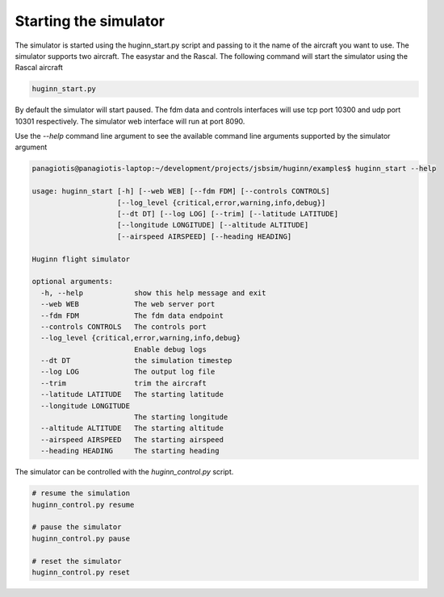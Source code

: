 Starting the simulator
======================
The simulator is started using the huginn_start.py script and passing to it the
name of the aircraft you want to use. The simulator supports two aircraft. The
easystar and the Rascal. The following command will start the simulator using 
the Rascal aircraft

.. code-block:: bash

    huginn_start.py

By default the simulator will start paused. The fdm data and controls interfaces will use 
tcp port 10300 and udp port 10301 respectively. The simulator web interface will run at port 8090. 

Use the *--help* command line argument to see the available command line arguments
supported by the simulator argument

.. code-block:: bash

    panagiotis@panagiotis-laptop:~/development/projects/jsbsim/huginn/examples$ huginn_start --help

    usage: huginn_start [-h] [--web WEB] [--fdm FDM] [--controls CONTROLS]
                        [--log_level {critical,error,warning,info,debug}]
                        [--dt DT] [--log LOG] [--trim] [--latitude LATITUDE]
                        [--longitude LONGITUDE] [--altitude ALTITUDE]
                        [--airspeed AIRSPEED] [--heading HEADING]

    Huginn flight simulator

    optional arguments:
      -h, --help            show this help message and exit
      --web WEB             The web server port
      --fdm FDM             The fdm data endpoint
      --controls CONTROLS   The controls port
      --log_level {critical,error,warning,info,debug}
                            Enable debug logs
      --dt DT               the simulation timestep
      --log LOG             The output log file
      --trim                trim the aircraft
      --latitude LATITUDE   The starting latitude
      --longitude LONGITUDE
                            The starting longitude
      --altitude ALTITUDE   The starting altitude
      --airspeed AIRSPEED   The starting airspeed
      --heading HEADING     The starting heading

The simulator can be controlled with the *huginn_control.py* script.

.. code-block:: bash

    # resume the simulation
    huginn_control.py resume
    
    # pause the simulator
    huginn_control.py pause
    
    # reset the simulator
    huginn_control.py reset
    